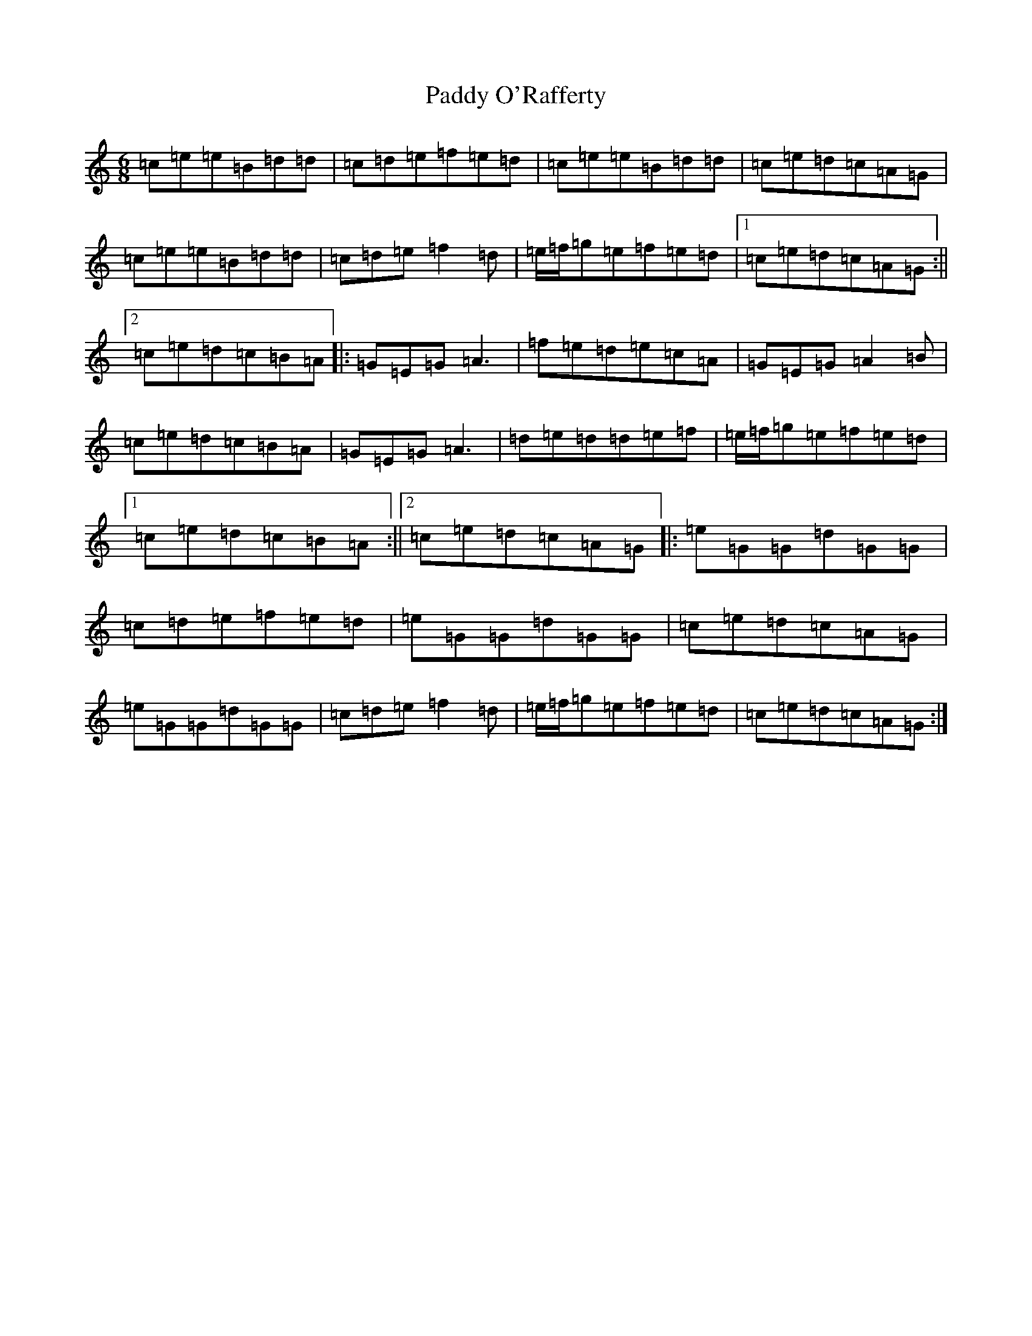 X: 16505
T: Paddy O'Rafferty
S: https://thesession.org/tunes/741#setting741
Z: D Major
R: jig
M:6/8
L:1/8
K: C Major
=c=e=e=B=d=d|=c=d=e=f=e=d|=c=e=e=B=d=d|=c=e=d=c=A=G|=c=e=e=B=d=d|=c=d=e=f2=d|=e/2=f/2=g=e=f=e=d|1=c=e=d=c=A=G:||2=c=e=d=c=B=A|:=G=E=G=A3|=f=e=d=e=c=A|=G=E=G=A2=B|=c=e=d=c=B=A|=G=E=G=A3|=d=e=d=d=e=f|=e/2=f/2=g=e=f=e=d|1=c=e=d=c=B=A:||2=c=e=d=c=A=G|:=e=G=G=d=G=G|=c=d=e=f=e=d|=e=G=G=d=G=G|=c=e=d=c=A=G|=e=G=G=d=G=G|=c=d=e=f2=d|=e/2=f/2=g=e=f=e=d|=c=e=d=c=A=G:|